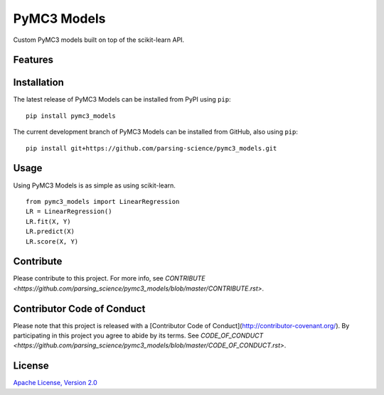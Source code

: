 ================
PyMC3 Models
================

Custom PyMC3 models built on top of the scikit-learn API.

Features
========

Installation
========
The latest release of PyMC3 Models can be installed from PyPI using ``pip``:

::

    pip install pymc3_models

The current development branch of PyMC3 Models can be installed from GitHub, also using ``pip``:

::

    pip install git+https://github.com/parsing-science/pymc3_models.git

Usage
========
Using PyMC3 Models is as simple as using scikit-learn.

::

    from pymc3_models import LinearRegression
    LR = LinearRegression()
    LR.fit(X, Y)
    LR.predict(X)
    LR.score(X, Y)


Contribute
========
Please contribute to this project. For more info, see `CONTRIBUTE <https://github.com/parsing_science/pymc3_models/blob/master/CONTRIBUTE.rst>`.

Contributor Code of Conduct
========
Please note that this project is released with a [Contributor Code of
Conduct](http://contributor-covenant.org/). By participating in this project
you agree to abide by its terms. See `CODE_OF_CONDUCT <https://github.com/parsing_science/pymc3_models/blob/master/CODE_OF_CONDUCT.rst>`.

License
========
`Apache License, Version
2.0 <https://github.com/parsing_science/pymc3_models/blob/master/LICENSE>`__